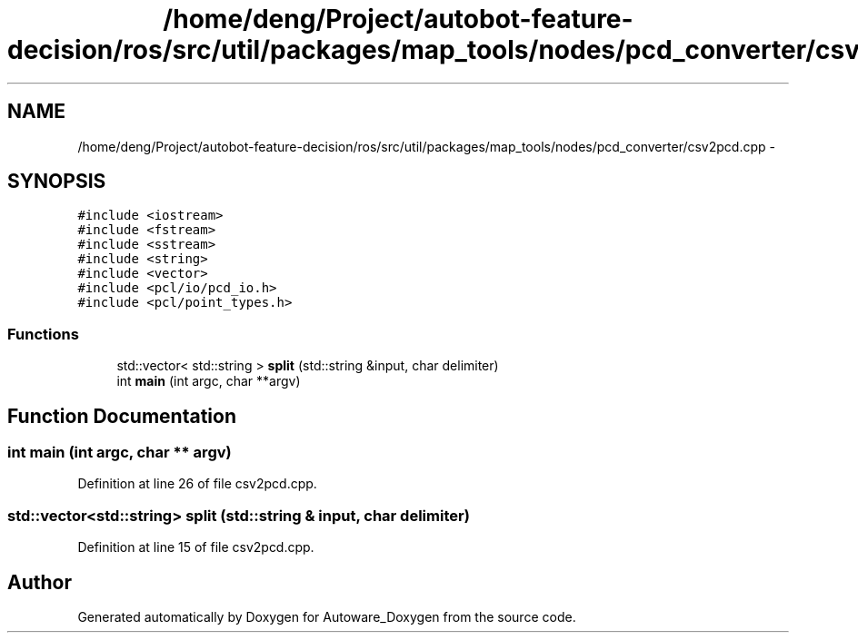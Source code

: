 .TH "/home/deng/Project/autobot-feature-decision/ros/src/util/packages/map_tools/nodes/pcd_converter/csv2pcd.cpp" 3 "Fri May 22 2020" "Autoware_Doxygen" \" -*- nroff -*-
.ad l
.nh
.SH NAME
/home/deng/Project/autobot-feature-decision/ros/src/util/packages/map_tools/nodes/pcd_converter/csv2pcd.cpp \- 
.SH SYNOPSIS
.br
.PP
\fC#include <iostream>\fP
.br
\fC#include <fstream>\fP
.br
\fC#include <sstream>\fP
.br
\fC#include <string>\fP
.br
\fC#include <vector>\fP
.br
\fC#include <pcl/io/pcd_io\&.h>\fP
.br
\fC#include <pcl/point_types\&.h>\fP
.br

.SS "Functions"

.in +1c
.ti -1c
.RI "std::vector< std::string > \fBsplit\fP (std::string &input, char delimiter)"
.br
.ti -1c
.RI "int \fBmain\fP (int argc, char **argv)"
.br
.in -1c
.SH "Function Documentation"
.PP 
.SS "int main (int argc, char ** argv)"

.PP
Definition at line 26 of file csv2pcd\&.cpp\&.
.SS "std::vector<std::string> split (std::string & input, char delimiter)"

.PP
Definition at line 15 of file csv2pcd\&.cpp\&.
.SH "Author"
.PP 
Generated automatically by Doxygen for Autoware_Doxygen from the source code\&.
